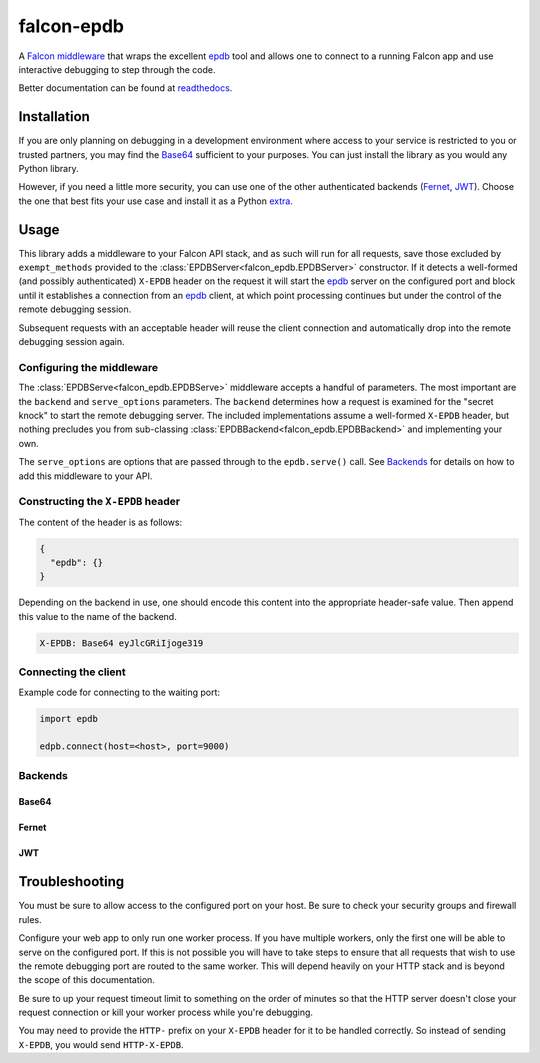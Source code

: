 ###########
falcon-epdb
###########

|pypi| |build| |coverage| |docs| |license|

A `Falcon middleware`__ that wraps the excellent `epdb`_ tool and allows one to connect to a
running Falcon app and use interactive debugging to step through the code.

Better documentation can be found at `readthedocs`_.

.. _Falcon_middleware: https://falcon.readthedocs.io/en/stable/api/middleware.html

__ Falcon_middleware_

.. _readthedocs: https://falcon-epdb.readthedocs.io


************
Installation
************
If you are only planning on debugging in a development environment where access to
your service is restricted to you or trusted partners, you may find the
`Base64`_ sufficient to your purposes. You can just install the library
as you would any Python library.

.. code-block:: text
  :caption: **requirements.txt**

  falcon-epdb

.. code-block:: bash
  :caption: **pip**

  pip install falcon-epdb

.. code-block:: bash
  :caption: **poetry**

  poetry add falcon-epdb

However, if you need a little more security, you can use one of the other authenticated
backends (`Fernet`_, `JWT`_). Choose the one that best fits your use case and install it
as a Python `extra`_.

.. code-block:: text
  :caption: **requirements.txt**

  falcon-epdb[fernet]

.. code-block:: bash
  :caption: **pip**

  pip install falcon-epdb[fernet, jwt]

.. code-block:: bash
  :caption: **poetry**

  poetry add falcon-epdb[jwt]

.. _extra: https://www.python.org/dev/peps/pep-0508/#extras


*****
Usage
*****

This library adds a middleware to your Falcon API stack, and as such will run for all
requests, save those excluded by ``exempt_methods`` provided to the :class:`EPDBServer<falcon_epdb.EPDBServer>`
constructor. If it detects a well-formed (and possibly authenticated) ``X-EPDB`` header
on the request it will start the `epdb`_ server on the configured port and block until
it establishes a connection from an `epdb`_ client, at which point processing continues
but under the control of the remote debugging session.

Subsequent requests with an acceptable header will reuse the client connection and
automatically drop into the remote debugging session again.

Configuring the middleware
==========================
The :class:`EPDBServe<falcon_epdb.EPDBServe>` middleware accepts a handful of parameters. The most important
are the ``backend`` and ``serve_options`` parameters. The ``backend`` determines how
a request is examined for the "secret knock" to start the remote debugging server. The
included implementations assume a well-formed ``X-EPDB`` header, but nothing precludes
you from sub-classing :class:`EPDBBackend<falcon_epdb.EPDBBackend>` and implementing your own.

The ``serve_options`` are options that are passed through to the ``epdb.serve()`` call.
See `Backends`_ for details on how to add this middleware to your API.

Constructing the ``X-EPDB`` header
==================================

The content of the header is as follows:

.. code-block:: json

  {
    "epdb": {}
  }

Depending on the backend in use, one should encode this content into the appropriate
header-safe value. Then append this value to the name of the backend.

.. code-block:: text

  X-EPDB: Base64 eyJlcGRiIjoge319

Connecting the client
=====================
Example code for connecting to the waiting port:

.. code-block:: python

  import epdb

  edpb.connect(host=<host>, port=9000)


.. _epdb: https://pypi.org/project/epdb/

Backends
========

Base64
------
.. code-block:: python
  :caption: **Server side configuration**

  epdb_middleware = EPDBServe(
      backend=Base64Backend(),
      serve_options={'port': 9000})
  api = falcon.API(middleware=[epdb_middleware])

.. code-block:: python
  :caption: **Crafting an appropriate header**

  import base64
  import json

  header_content = base64.b64encode(json.dumps({'epdb': {}}).encode()).decode()
  header_value = 'Base64 {}'.format(header_content)

Fernet
------
.. code-block:: python
  :caption: **Server side configuration**

  fernet_key = Fernet.generate_key()  # The shared key
  epdb_middleware = EPDBServe(
      backend=FernetBackend(key=fernet_key),
      serve_options={'port': 9000})
  api = falcon.API(middleware=[epdb_middleware])

.. code-block:: python
  :caption: **Crafting an appropriate header**

  import json
  from cryptography.fernet import Fernet

  f = Fernet(<fernet_key>)  # Key configured on the server
  header_content = f.encrypt(json.dumps({'epdb': {}}).encode()).decode()
  header_value = 'Fernet {}'.format(header_content)

JWT
------
.. code-block:: python
  :caption: **Server side configuration**

  jwt_key = uuid.uuid4().hex  # The shared key
  epdb_middleware = EPDBServe(
      backend=JWTBackend(key=jwt_key),
      serve_options={'port': 9000})
  api = falcon.API(middleware=[epdb_middleware])

.. code-block:: python
  :caption: **Crafting an appropriate header**

  import jwt

  header_content = jwt.encode({'epdb': {}}, <jwt_key>, algorithm='HS256').decode()
  header_value = 'JWT {}'.format(header_content)


***************
Troubleshooting
***************
You must be sure to allow access to the configured port on your host. Be sure to check
your security groups and firewall rules.

Configure your web app to only run one worker process. If you have multiple workers,
only the first one will be able to serve on the configured port. If this is not possible
you will have to take steps to ensure that all requests that wish to use the remote
debugging port are routed to the same worker. This will depend heavily on your HTTP stack
and is beyond the scope of this documentation.

Be sure to up your request timeout limit to something on the order of minutes so that the
HTTP server doesn't close your request connection or kill your worker process while you're
debugging.

You may need to provide the ``HTTP-`` prefix on your ``X-EPDB`` header for it to be handled
correctly. So instead of sending ``X-EPDB``, you would send ``HTTP-X-EPDB``.

.. |pypi| image:: https://badge.fury.io/py/falcon-epdb.svg
    :target: https://badge.fury.io/py/falcon-epdb
    :alt: Build version

.. |build| image:: https://travis-ci.org/jcwilson/falcon-epdb.svg?branch=master
  :target: https://travis-ci.org/jcwilson/falcon-epdb
  :alt: Build status

.. |coverage| image:: https://coveralls.io/repos/github/jcwilson/falcon-epdb/badge.svg
  :target: https://coveralls.io/github/jcwilson/falcon-epdb
  :alt: Coverage status

.. |docs| image:: https://readthedocs.org/projects/falcon-epdb/badge/?version=latest
  :target: https://falcon-epdb.readthedocs.io/en/latest
  :alt: Documentation status

.. |license| image:: https://img.shields.io/badge/License-BSD%203--Clause-blue.svg
  :target: https://opensource.org/licenses/BSD-3-Clause
  :alt: Coverage status
